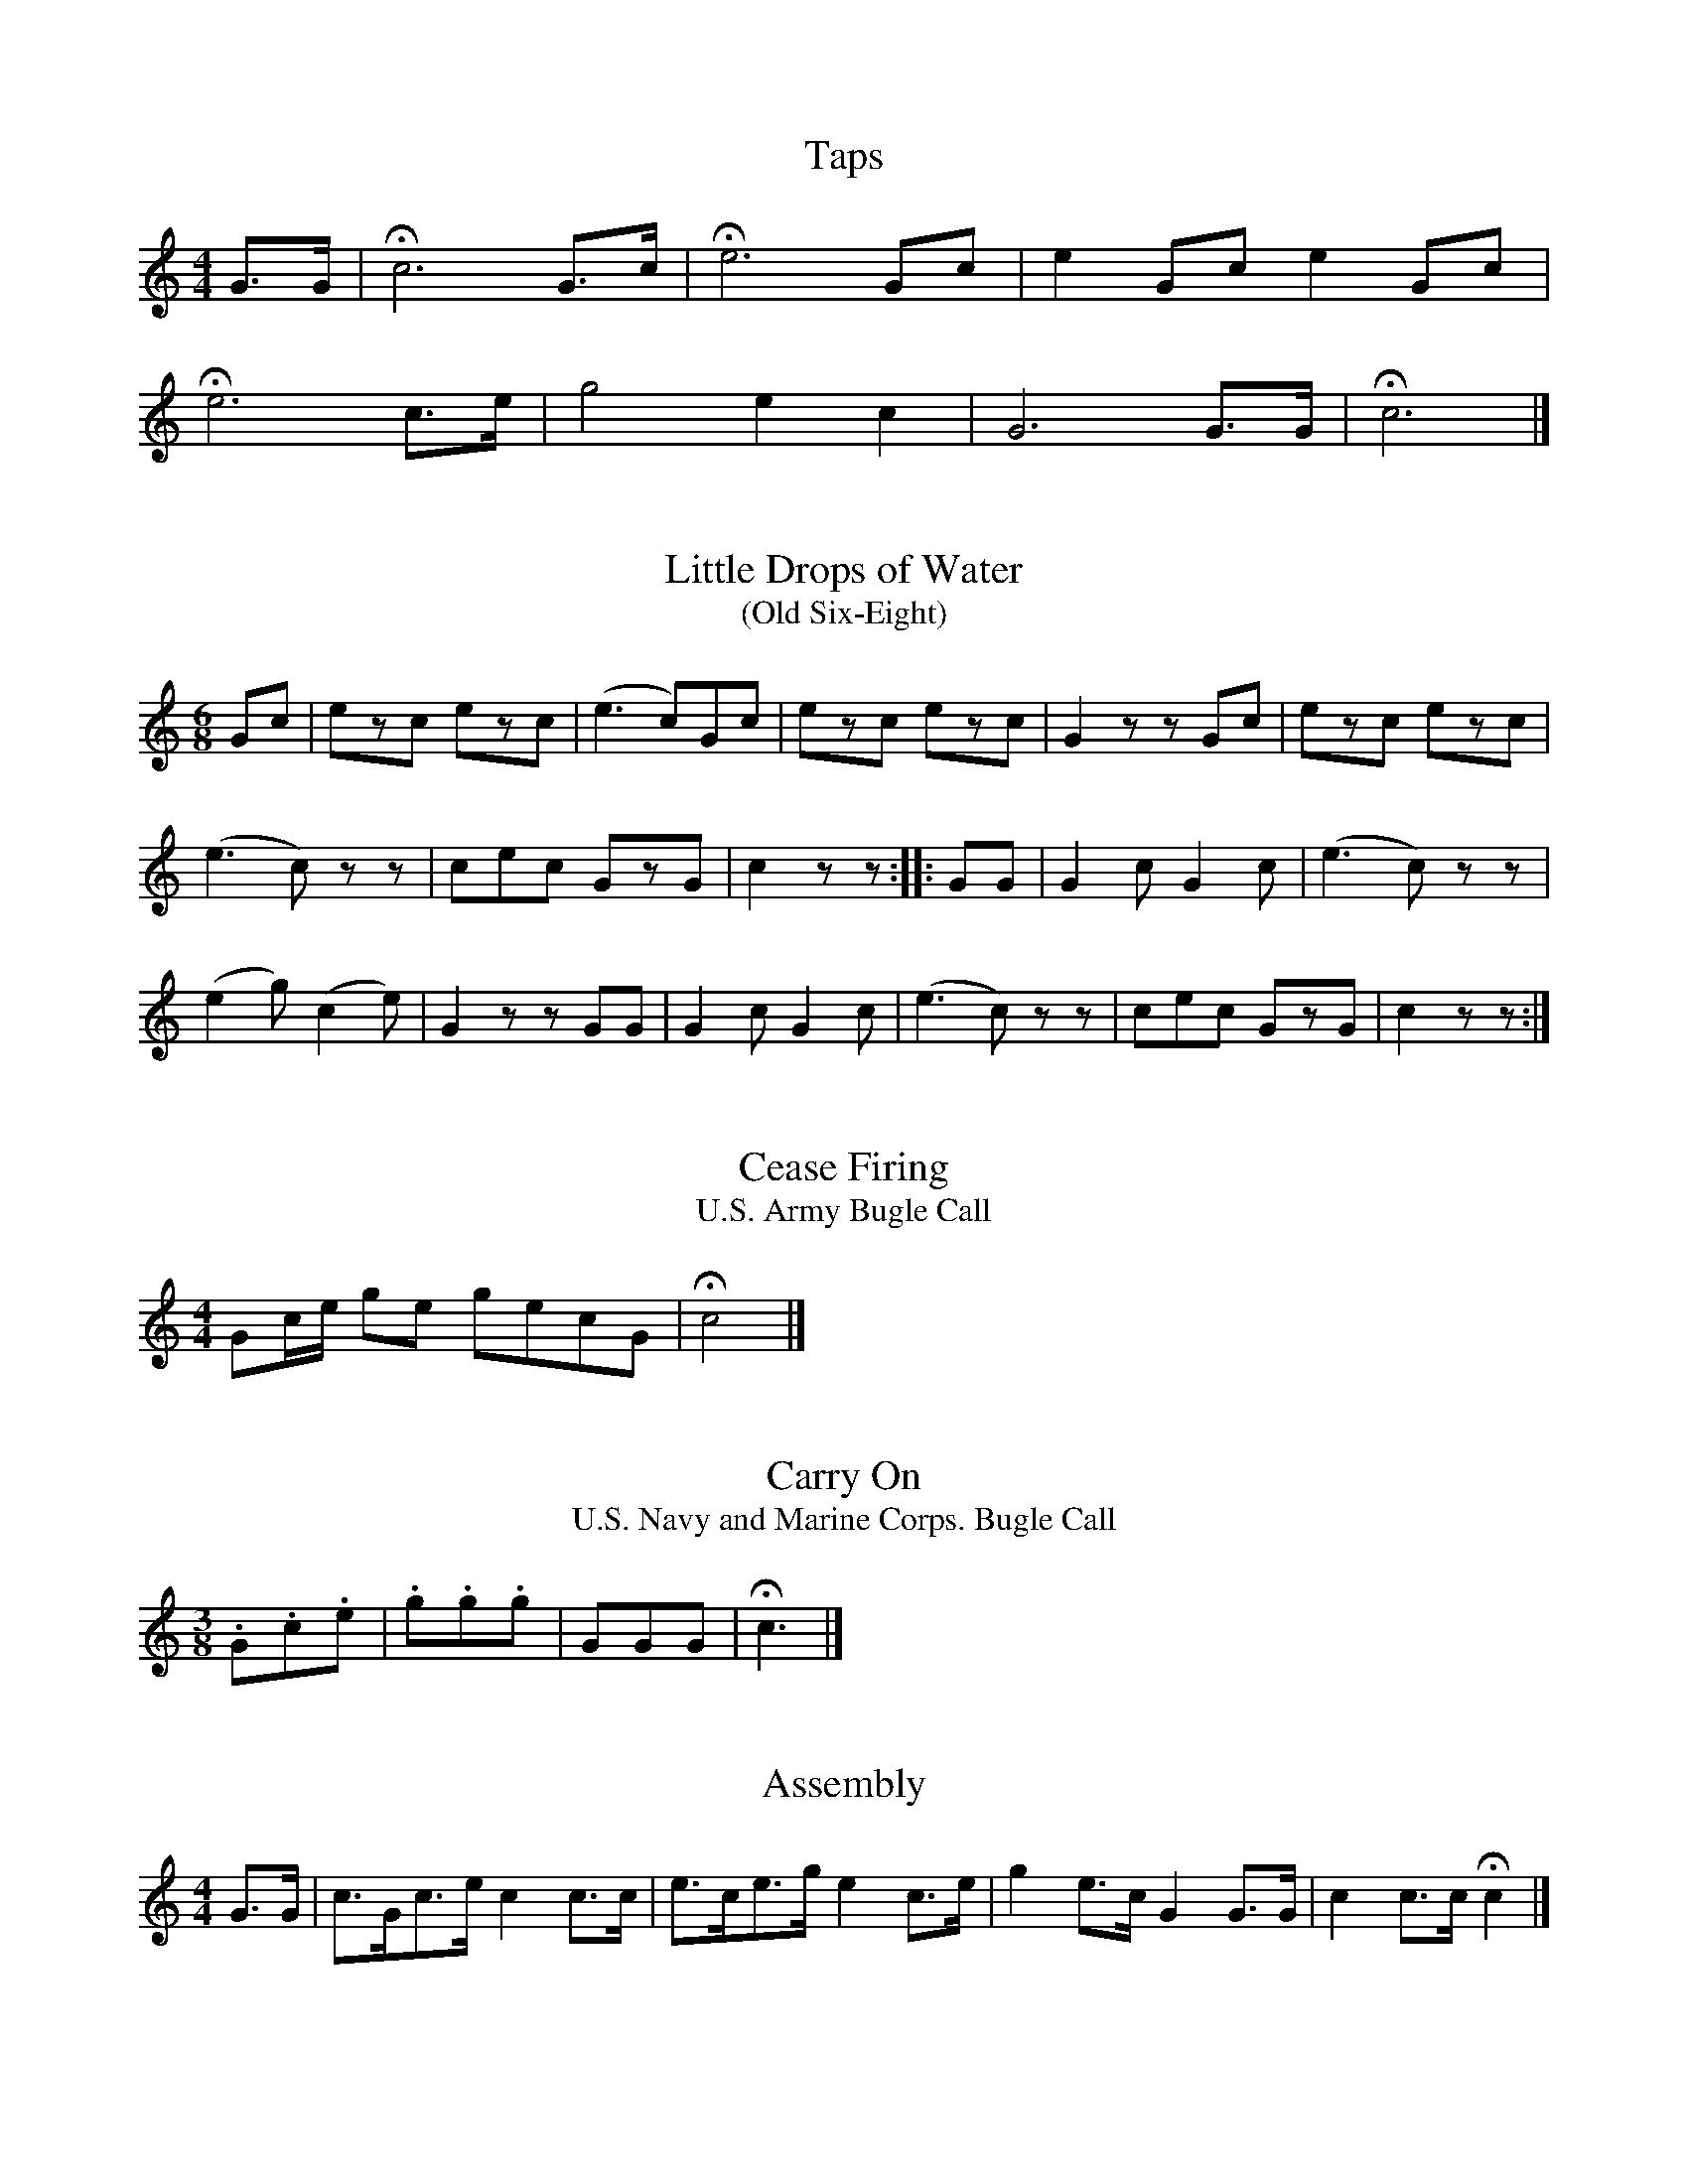 %abc-2.1
%%MIDI program 56
%%MIDI transpose -5
Q:1/4=56

X:1
T:Taps
M:4/4
L:1/4
K:C
G3/4G/4 | !fermata!c3 G3/4c/4 | !fermata!e3 G/2c/2 | e G/2c/2 e G/2c/2 |
!fermata!e3 c3/4e/4 | g2 e c | G3 G3/4G/4 | !fermata!c3 |]

X:2
T:Little Drops of Water
T:(Old Six-Eight)
M:6/8
L:1/8
K:C
Gc | ezc ezc | (e3 c)Gc | ezc ezc | G2 z zGc | ezc ezc |
(e3 c)zz | cec GzG | c2 z z :: GG | G2 c G2 c | (e3 c)zz |
(e2 g) (c2 e) | G2 z zGG | G2 c G2 c | (e3 c)zz | cec GzG | c2 z z :|]

X:3
T:Cease Firing
T:U.S. Army Bugle Call
M:4/4
L:1/4
B:TM 20-250, U.S. Army Technical Manual: Field Music
K:C
G/2c/4e/4 g/2e/2 g/2e/2c/2G/2 | !fermata!c2 |]

X:4
T:Carry On
T:U.S. Navy and Marine Corps. Bugle Call
M:3/8
L:1/4
K:C
.G/2.c/2.e/2 | .g/2.g/2.g/2 | G/2G/2G/2 | !fermata!c3/2 |]

X:5
T:Assembly
M:4/4
L:1/8
K:C
G3/2G/ | c3/2G/c3/2e/ c2 c3/2c/ | e3/2c/e3/2g/ e2 c3/2e/ | g2 e3/2c/ G2 G3/2G/ | c2 c3/2c/ !fermata!c2 |]

X:6
T:First Call
M:3/8
L:1/8
K:C
(3G/c/e/ | g(3g/g/g/g | e(3e/e/e/e | cec | G z (3G/c/e/ | g(3g/g/g/g | gec | G(3G/G/G/G | !fermata!c z |]

X:7
T:Retreat
M:2/4
L:1/8
K:C
c2 c3/2c/ | g4 | e2 g3/2e/ | c3 G | c2 e2 | c3 G |
c3/2e/g3/2e/ | c2 G3/2G/ | c3/2G/ c/G/c/e/ | g4 | g2 g3/2g/ |
e3 e | gege | c2 z2 | c2 G2 | c4 | c2 G2 |
c4 | c2 G2 | c3/2G/ c/G/c/e/ | g3/2e/ g/e/g/e/ | !fermata!c2 z2 |]

X:8
T:You're in the Army Now
M:6/8
L:1/8
K:C
G |: c2 c e2 G | c3-c z c | ceg e2 c | G3-G z G | ccc c2 G |
ccc c2 g | e2 c G2 e |1 c3-c z G :|2 c3-c z c/e/ |: g2 e g2 e | c3-c z c |
e2 c e2 c | G3-G z G | ccc c2 G | ccc c2 g | e2 c G2 G |1 c3-c z c/e/ :|2 c3-c z |]

X:9
T:64. Quickstep No. 1
B:Machine-gun drill regulations : provisional, 1917
F:https://archive.org/details/machinegundrillr00unit/page/258/mode/2up
T:Camp Keegan
B:Bugle signals, calls & marches; for Army, Navy, Marine Corps, Revenue Cutter Service & National Guard
F:https://archive.org/details/buglesignalscall00cant/page/19/mode/1up
M:2/4
L:1/4
Q:"Moderato"
K:C
V:1
I:MIDI=program 56
I:MIDI=transpose -5
G |: c/c//c// c/c/     |  e/c/g/e/         |  c        c3/4c// | c        c3/4e// | g        e3/4c// |
     g        e3/4c//  |  G/G//G// G/G/    |  G/G/G/G/         | c/c//c// c/c/    | e/c/g/e/         |
     c        c3/4c//  |  c        G       |  c/c/e/c/         | g        G       | c        c3/4c// | \
  [1 c                :|2 c2               |]
V:2
I:MIDI=program 56
I:MIDI=transpose -5
G |: G/G//G// G/G/     |  G/G/G/G/         |  G        g3/4g// | e3/4e//  c3/4c// | G/G//G// G/G/    |
     G/G/G/G/          |  G3/2     c//e//  |  g/g//g// g/g/    | e        c3/4c// | c        g       |
     e        c3/4c//  |  c        G3/4G// |  c/G/c/e/         | g        G       | c        c3/4c// | \
  [1 c                :|2 c2               |]
V:3
I:MIDI=program 56
I:MIDI=transpose -5
G |: c2                |  G        c       |  e2               | c        e       | g/g/e/g/         |
     e/g/e/c/          |  G/g//g// g/g/    |  g/g/g/g/         | c2               | G        c       |
     e2                |  c        e       |  g        e/c/    | G/G//G// G/G/    | c        c3/4c// | \
  [1 c                :|2 c2               |]
